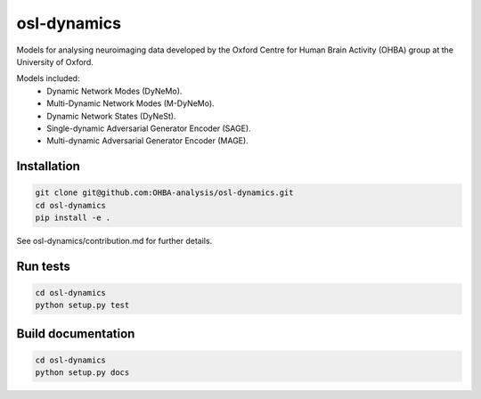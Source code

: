 ============
osl-dynamics
============

Models for analysing neuroimaging data developed by the Oxford Centre for Human Brain Activity (OHBA) group at the University of Oxford.

Models included:
    - Dynamic Network Modes (DyNeMo).
    - Multi-Dynamic Network Modes (M-DyNeMo).
    - Dynamic Network States (DyNeSt).
    - Single-dynamic Adversarial Generator Encoder (SAGE).
    - Multi-dynamic Adversarial Generator Encoder (MAGE).

Installation
============
.. code-block:: shell

    git clone git@github.com:OHBA-analysis/osl-dynamics.git
    cd osl-dynamics
    pip install -e .

See osl-dynamics/contribution.md for further details.

Run tests
=========
.. code-block:: shell

    cd osl-dynamics
    python setup.py test

Build documentation
===================
.. code-block:: shell

    cd osl-dynamics
    python setup.py docs 
